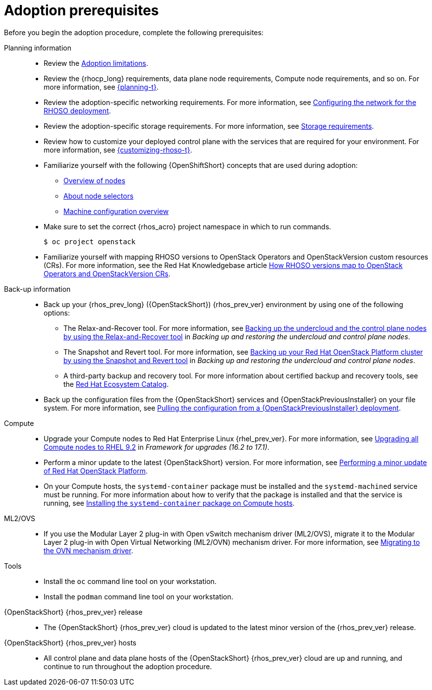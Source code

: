 :_mod-docs-content-type: CONCEPT
[id="adoption-prerequisites_{context}"]

= Adoption prerequisites

[role="_abstract"]
Before you begin the adoption procedure, complete the following prerequisites:

Planning information::
+
* Review the xref:adoption-limitations_{context}[Adoption limitations].
* Review the {rhocp_long} requirements, data plane node requirements, Compute node requirements, and so on. For more information, see link:{planning}/index[{planning-t}].
* Review the adoption-specific networking requirements. For more information, see xref:configuring-network-for-RHOSO-deployment_planning[Configuring the network for the RHOSO deployment].
* Review the adoption-specific storage requirements. For more information, see xref:storage-requirements_configuring-network[Storage requirements].
* Review how to customize your deployed control plane with the services that are required for your environment. For more information, see link:{customizing-rhoso}/index[{customizing-rhoso-t}].
ifeval::["{build_variant}" == "ospdo"]
* Familiarize yourself with a disconnected environment deployment. For more information, see link:https://docs.redhat.com/en/documentation/red_hat_openstack_platform/17.1/html-single/deploying_an_overcloud_in_a_red_hat_openshift_container_platform_cluster_with_director_operator/index#proc_configuring-an-airgapped-environment_air-gapped-environment[Configuring an airgapped environment] in _Deploying an overcloud in a Red Hat OpenShift Container Platform cluster with director Operator_.
endif::[]
* Familiarize yourself with the following {OpenShiftShort} concepts that are used during adoption:
** link:{defaultOCPURL}/nodes/overview-of-nodes[Overview of nodes]
** link:{defaultOCPURL}/nodes/index#nodes-scheduler-node-selectors-about_nodes-scheduler-node-selectors[About node selectors]
** link:{defaultOCPURL}/machine_configuration/index[Machine configuration overview]
* Make sure to set the correct {rhos_acro} project namespace in which to run commands.
ifeval::["{build_variant}" == "ospdo"]
* In director Operator adoption, the source {rhos_prev_long} {rhos_prev_ver} namespace is `openstack`. In order to successfully adopt the {OpenStackShort} {rhos_prev_ver} environment, the destination {rhos_acro} {rhos_curr_ver} namespace must be different, for example, `rhoso`.
endif::[]
+
[source, shell]
----
ifeval::["{build_variant}" == "ospdo"]
$ oc project rhoso
endif::[]
ifeval::["{build_variant}" != "ospdo"]
$ oc project openstack
endif::[]
----
* Familiarize yourself with mapping RHOSO versions to OpenStack Operators and OpenStackVersion custom resources (CRs). For more information, see the Red Hat Knowledgebase article link:https://access.redhat.com/articles/7125383[How RHOSO versions map to OpenStack Operators and OpenStackVersion CRs].

Back-up information::
+
* Back up your {rhos_prev_long} ({OpenStackShort}) {rhos_prev_ver} environment by using one of the following options:
** The Relax-and-Recover tool. For more information, see link:https://docs.redhat.com/en/documentation/red_hat_openstack_platform/17.1/html/backing_up_and_restoring_the_undercloud_and_control_plane_nodes/assembly_backing-up-the-undercloud-and-the-control-plane-nodes-using-the-relax-and-recover-tool_br-undercloud-ctlplane[Backing up the undercloud and the control plane nodes by using the Relax-and-Recover tool] in _Backing up and restoring the undercloud and control plane nodes_.
** The Snapshot and Revert tool. For more information, see link:https://docs.redhat.com/en/documentation/red_hat_openstack_platform/17.1/html/backing_up_and_restoring_the_undercloud_and_control_plane_nodes/assembly_snapshot-and-revert-appendix_snapshot-and-revert-appendix[Backing up your Red Hat OpenStack Platform cluster by using the Snapshot and Revert tool] in _Backing up and restoring the undercloud and control plane nodes_.
** A third-party backup and recovery tool. For more information about certified backup and recovery tools, see the link:https://catalog.redhat.com/[Red Hat Ecosystem Catalog].
* Back up the configuration files from the {OpenStackShort} services and {OpenStackPreviousInstaller} on your file system. For more information, see xref:pulling-configuration-from-tripleo-deployment_adopt-control-plane[Pulling the configuration from a {OpenStackPreviousInstaller} deployment].

Compute::
+
* Upgrade your Compute nodes to Red Hat Enterprise Linux {rhel_prev_ver}. For more information, see link:https://docs.redhat.com/en/documentation/red_hat_openstack_platform/17.1/html-single/framework_for_upgrades_16.2_to_17.1/index#upgrading-compute-nodes_upgrading-the-compute-node-operating-system[Upgrading all Compute nodes to RHEL 9.2] in _Framework for upgrades (16.2 to 17.1)_.
* Perform a minor update to the latest {OpenStackShort} version. For more information, see link:https://docs.redhat.com/en/documentation/red_hat_openstack_platform/17.1/html/performing_a_minor_update_of_red_hat_openstack_platform/index[Performing a minor update of Red Hat OpenStack Platform].
* On your Compute hosts, the `systemd-container` package must be installed and the `systemd-machined` service must be running. For more information about how to verify that the package is installed and that the service is running, see xref:installing-the-systemd-container-package-on-compute-hosts_{context}[Installing the `systemd-container` package on Compute hosts].

ML2/OVS::
+
* If you use the Modular Layer 2 plug-in with Open vSwitch mechanism driver (ML2/OVS), migrate it to the Modular Layer 2 plug-in with Open Virtual Networking (ML2/OVN) mechanism driver. For more information, see link:https://docs.redhat.com/en/documentation/red_hat_openstack_platform/17.1/html/migrating_to_the_ovn_mechanism_driver/index[Migrating to the OVN mechanism driver].

Tools::
+
* Install the `oc` command line tool on your workstation.
* Install the `podman` command line tool on your workstation.

{OpenStackShort} {rhos_prev_ver} release::
+
* The {OpenStackShort} {rhos_prev_ver} cloud is updated to the latest minor version of the {rhos_prev_ver} release.

{OpenStackShort} {rhos_prev_ver} hosts::
+
* All control plane and data plane hosts of the {OpenStackShort} {rhos_prev_ver} cloud are up and running, and continue to run throughout the adoption procedure.
